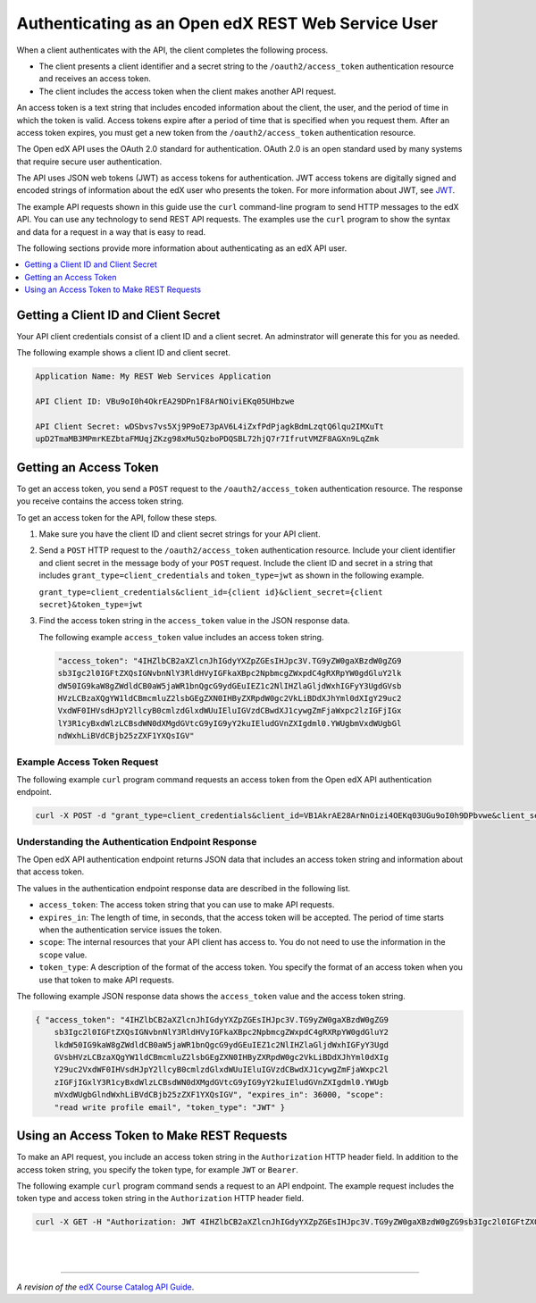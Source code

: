 .. _Open edX API Authentication:

###############################################
Authenticating as an Open edX REST Web Service User
###############################################


When a client authenticates with the API, the client completes the
following process.

* The client presents a client identifier and a secret string to the
  ``/oauth2/access_token`` authentication resource and receives an access
  token.

* The client includes the access token when the client makes another API
  request.

An access token is a text string that includes encoded information about the
client, the user, and the period of time in which the token is valid. Access
tokens expire after a period of time that is specified when you request them.
After an access token expires, you must get a new token from the
``/oauth2/access_token`` authentication resource.

The Open edX API uses the OAuth 2.0 standard for authentication. OAuth
2.0 is an open standard used by many systems that require secure user
authentication.

The API uses JSON web tokens (JWT) as access tokens for authentication. JWT
access tokens are digitally signed and encoded strings of information about the
edX user who presents the token. For more information about JWT, see
`JWT <https://jwt.io>`_.

The example API requests shown in this guide use the ``curl`` command-line
program to send HTTP messages to the edX API. You can use any technology to
send REST API requests. The examples use the ``curl`` program to show the
syntax and data for a request in a way that is easy to read.

The following sections provide more information about authenticating as an edX
API user.

.. contents::
   :local:
   :depth: 1

.. _getting_a_client_id_and_secret:

*************************************
Getting a Client ID and Client Secret
*************************************

Your API client credentials consist of a client ID and a client secret. An adminstrator will generate this for you as needed.

The following example shows a client ID and client secret.

.. code-block:: none

    Application Name: My REST Web Services Application

    API Client ID: VBu9oI0h4OkrEA29DPn1F8ArNOiviEKq05UHbzwe

    API Client Secret: wDSbvs7vs5Xj9P9oE73pAV6L4iZxfPdPjagkBdmLzqtQ6lqu2IMXuTt
    upD2TmaMB3MPmrKEZbtaFMUqjZKzg98xMu5QzboPDQSBL72hjQ7r7IfrutVMZF8AGXn9LqZmk


.. _getting_an_access_token:

*********************************************
Getting an Access Token
*********************************************

To get an access token, you send a ``POST`` request to the
``/oauth2/access_token`` authentication resource. The response you receive
contains the access token string.

To get an access token for the API, follow these steps.

#. Make sure you have the client ID and client secret strings for your API
   client.

#. Send a ``POST`` HTTP request to the ``/oauth2/access_token``
   authentication resource. Include your client identifier and client secret in
   the message body of your ``POST`` request. Include the client ID and secret
   in a string that includes ``grant_type=client_credentials`` and
   ``token_type=jwt`` as shown in the following example.

   ``grant_type=client_credentials&client_id={client id}&client_secret={client
   secret}&token_type=jwt``

#. Find the access token string in the ``access_token`` value in the JSON
   response data.

   The following example ``access_token`` value includes an access token
   string.

   .. code-block:: none

      "access_token": "4IHZlbCB2aXZlcnJhIGdyYXZpZGEsIHJpc3V.TG9yZW0gaXBzdW0gZG9
      sb3Igc2l0IGFtZXQsIGNvbnNlY3RldHVyIGFkaXBpc2NpbmcgZWxpdC4gRXRpYW0gdGluY2lk
      dW50IG9kaW8gZWdldCB0aW5jaWR1bnQgcG9ydGEuIEZ1c2NlIHZlaGljdWxhIGFyY3UgdGVsb
      HVzLCBzaXQgYW1ldCBmcmluZ2lsbGEgZXN0IHByZXRpdW0gc2VkLiBDdXJhYml0dXIgY29uc2
      VxdWF0IHVsdHJpY2llcyB0cmlzdGlxdWUuIEluIGVzdCBwdXJ1cywgZmFjaWxpc2lzIGFjIGx
      lY3R1cyBxdWlzLCBsdWN0dXMgdGVtcG9yIG9yY2kuIEludGVnZXIgdml0.YWUgbmVxdWUgbGl
      ndWxhLiBVdCBjb25zZXF1YXQsIGV"


.. _example_access_token_request:

====================================
Example Access Token Request
====================================

The following example ``curl`` program command requests an access token from
the Open edX API authentication endpoint.

.. code-block:: bash

    curl -X POST -d "grant_type=client_credentials&client_id=VB1AkrAE28ArNnOizi4OEKq03UGu9oI0h9DPbvwe&client_secret=wFMUqjZKQzboPEQSBLxERatup7r772hzg98xLu6fr6s7vIta5Xj3MPmrKEZbfPdPjagkBdmLjQXlqu2IMC2TnaMutVLZF9AGXn9LqZv9P9oE73pAV6L4iZxzpuQBuTmk&token_type=jwt" https://site.ibleducation.com/oauth2/access_token

.. _authentication_endpoint_response:

==================================================
Understanding the Authentication Endpoint Response
==================================================

The Open edX API authentication endpoint returns JSON data that includes an
access token string and information about that access token.

The values in the authentication endpoint response data are described in the
following list.

* ``access_token``: The access token string that you can use to make API
  requests.

* ``expires_in``: The length of time, in seconds, that the access token will be
  accepted. The period of time starts when the authentication service issues
  the token.

* ``scope``: The internal resources that your API client has access to. You do
  not need to use the information in the ``scope`` value.

* ``token_type``: A description of the format of the access token. You specify
  the format of an access token when you use that token to make API requests.


The following example JSON response data shows the ``access_token`` value and
the access token string.

.. code-block:: json

    { "access_token": "4IHZlbCB2aXZlcnJhIGdyYXZpZGEsIHJpc3V.TG9yZW0gaXBzdW0gZG9
        sb3Igc2l0IGFtZXQsIGNvbnNlY3RldHVyIGFkaXBpc2NpbmcgZWxpdC4gRXRpYW0gdGluY2
        lkdW50IG9kaW8gZWdldCB0aW5jaWR1bnQgcG9ydGEuIEZ1c2NlIHZlaGljdWxhIGFyY3Ugd
        GVsbHVzLCBzaXQgYW1ldCBmcmluZ2lsbGEgZXN0IHByZXRpdW0gc2VkLiBDdXJhYml0dXIg
        Y29uc2VxdWF0IHVsdHJpY2llcyB0cmlzdGlxdWUuIEluIGVzdCBwdXJ1cywgZmFjaWxpc2l
        zIGFjIGxlY3R1cyBxdWlzLCBsdWN0dXMgdGVtcG9yIG9yY2kuIEludGVnZXIgdml0.YWUgb
        mVxdWUgbGlndWxhLiBVdCBjb25zZXF1YXQsIGV", "expires_in": 36000, "scope":
        "read write profile email", "token_type": "JWT" }

.. _using_an_access_token:

*********************************************
Using an Access Token to Make REST Requests
*********************************************

To make an API request, you include an access token string in the
``Authorization`` HTTP header field. In addition to the access token string,
you specify the token type, for example ``JWT`` or ``Bearer``.

The following example ``curl`` program command sends a request to an API
endpoint. The example request includes the token type and access token string
in the ``Authorization`` HTTP header field.

.. code-block:: bash

  curl -X GET -H "Authorization: JWT 4IHZlbCB2aXZlcnJhIGdyYXZpZGEsIHJpc3V.TG9yZW0gaXBzdW0gZG9sb3Igc2l0IGFtZXQsIGNvbnNlY3RldHVyIGFkaXBpc2NpbmcgZWxpdC4gRXRpYW0gdGluY2lkdW50IG9kaW8gZWdldCB0aW5jaWR1bnQgcG9ydGEuIEZ1c2NlIHZlaGljdWxhIGFyY3UgdGVsbHVzLCBzaXQgYW1ldCBmcmluZ2lsbGEgZXN0IHByZXRpdW0gc2VkLiBDdXJhYml0dXIgY29uc2VxdWF0IHVsdHJpY2llcyB0cmlzdGlxdWUuIEluIGVzdCBwdXJ1cywgZmFjaWxpc2lzIGFjIGxlY3R1cyBxdWlzLCBsdWN0dXMgdGVtcG9yIG9yY2kuIEludGVnZXIgdml0.YWUgbmVxdWUgbGlndWxhLiBVdCBjb25zZXF1YXQsIGV" https://site.ibleducation.com/api/v1/endpoint/

|
|

----------


*A revision of the* `edX Course Catalog API Guide <https://github.com/edx/edx-documentation/blob/master/en_us/course_catalog_api_user_guide/source/authentication/index.rst>`_.
